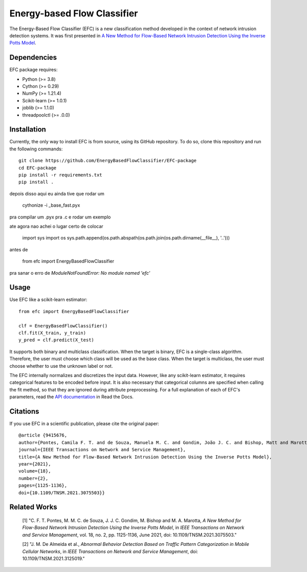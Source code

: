 ============================
Energy-based Flow Classifier
============================

The Energy-Based Flow Classifier (EFC) is a new classification method developed in the context of network intrusion detection systems. It was first presented in
`A New Method for Flow-Based Network Intrusion Detection Using the Inverse Potts Model <https://ieeexplore.ieee.org/document/9415676>`_.

Dependencies
------------

EFC package requires:

- Python (>= 3.8)
- Cython (>= 0.29)
- NumPy (>= 1.21.4)
- Scikit-learn (>= 1.0.1)
- joblib (>= 1.1.0)
- threadpoolctl (>= .0.0)

Installation
------------

Currently, the only way to install EFC is from source, using its GitHub repository. To do so, clone this repository and run the following commands::

    git clone https://github.com/EnergyBasedFlowClassifier/EFC-package
    cd EFC-package
    pip install -r requirements.txt
    pip install .


depois disso aqui eu ainda tive que rodar um

    cythonize -i _base_fast.pyx

pra compilar um .pyx pra .c e rodar um exemplo

ate agora nao achei o lugar certo de colocar 

    import sys
    import os
    sys.path.append(os.path.abspath(os.path.join(os.path.dirname(__file__), '..')))

antes de

    from efc import EnergyBasedFlowClassifier

pra sanar o erro de `ModuleNotFoundError: No module named 'efc'`

Usage
-----
Use EFC like a scikit-learn estimator::

    from efc import EnergyBasedFlowClassifier

    clf = EnergyBasedFlowClassifier()
    clf.fit(X_train, y_train)
    y_pred = clf.predict(X_test)

It supports both binary and multiclass classification.
When the target is binary, EFC is a single-class algorithm. Therefore, the user must choose which class will be used as the base class.
When the target is multiclass, the user must choose whether to use the unknown label or not. 


The EFC internally normalizes and discretizes the input data. However, like any scikit-learn estimator, it requires categorical features to be encoded before input. It is also necessary that categorical columns are specified when calling the fit method, so that they are ignored during attribute preprocessing.
For a full explanation of each of EFC's parameters, read the `API documentation <https://efc-package.readthedocs.io/en/latest/generated/efc.EnergyBasedFlowClassifier.html#efc.EnergyBasedFlowClassifier>`_ in Read the Docs.

Citations
---------

If you use EFC in a scientific publication, please cite the original paper::

    @article {9415676,
    author={Pontes, Camila F. T. and de Souza, Manuela M. C. and Gondim, João J. C. and Bishop, Matt and Marotta, Marcelo Antonio},
    journal={IEEE Transactions on Network and Service Management},
    title={A New Method for Flow-Based Network Intrusion Detection Using the Inverse Potts Model},
    year={2021},
    volume={18},
    number={2},
    pages={1125-1136},
    doi={10.1109/TNSM.2021.3075503}}
    
Related Works
-------------
    [1] "C. F. T. Pontes, M. M. C. de Souza, J. J. C. Gondim, M. Bishop and M. A. Marotta, *A New Method for Flow-Based Network Intrusion Detection Using the Inverse Potts Model*, in *IEEE Transactions on Network and Service Management*, vol. 18, no. 2, pp. 1125-1136, June 2021, doi: 10.1109/TNSM.2021.3075503."

    [2] "J. M. De Almeida et al., *Abnormal Behavior Detection Based on Traffic Pattern Categorization in Mobile Cellular Networks*, in *IEEE Transactions on Network and Service Management*, doi: 10.1109/TNSM.2021.3125019."
